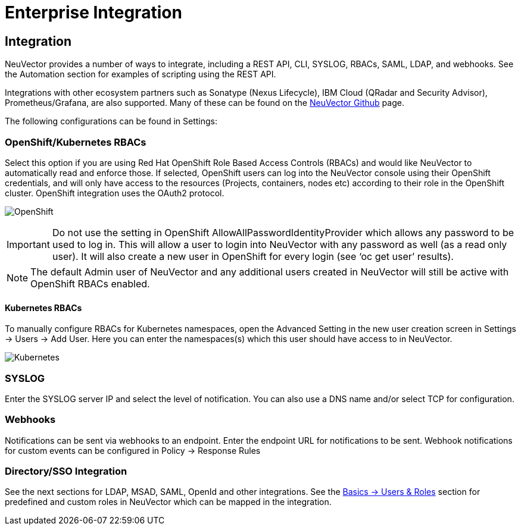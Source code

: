 = Enterprise Integration
:page-opendocs-origin: /08.integration/01.integration/01.integration.md
:page-opendocs-slug:  /integration/integration

== Integration

NeuVector provides a number of ways to integrate, including a REST API, CLI, SYSLOG, RBACs, SAML, LDAP, and webhooks. See the Automation section for examples of scripting using the REST API.

Integrations with other ecosystem partners such as Sonatype (Nexus Lifecycle), IBM Cloud (QRadar and Security Advisor), Prometheus/Grafana, are also supported. Many of these can be found on the https://github.com/neuvector[NeuVector Github] page.

The following configurations can be found in Settings:

=== OpenShift/Kubernetes RBACs

Select this option if you are using Red Hat OpenShift Role Based Access Controls (RBACs) and would like NeuVector to automatically read and enforce those. If selected, OpenShift users can log into the NeuVector console using their OpenShift credentials, and will only have access to the resources (Projects, containers, nodes etc) according to their role in the OpenShift cluster. OpenShift integration uses the OAuth2 protocol.

image:openshift-rbac.png[OpenShift]

[IMPORTANT]
====
Do not use the setting in OpenShift AllowAllPasswordIdentityProvider which allows any password to be used to log in. This will allow a user to login into NeuVector with any password as well (as a read only user). It will also create a new user in OpenShift for every login (see '`oc get user`' results).
====

[NOTE]
====
The default Admin user of NeuVector and any additional users created in NeuVector will still be active with OpenShift RBACs enabled.
====

==== Kubernetes RBACs

To manually configure RBACs for Kubernetes namespaces, open the Advanced Setting in the new user creation screen in Settings -> Users -> Add User. Here you can enter the namespaces(s) which this user should have access to in NeuVector.

image:k8s-rbac.png[Kubernetes]

=== SYSLOG

Enter the SYSLOG server IP and select the level of notification. You can also use a DNS name and/or select TCP for configuration.

=== Webhooks

Notifications can be sent via webhooks to an endpoint. Enter the endpoint URL for notifications to be sent. Webhook notifications for custom events can be configured in Policy -> Response Rules

=== Directory/SSO Integration

See the next sections for LDAP, MSAD, SAML, OpenId and other integrations. See the xref:users.adoc#users[Basics -> Users & Roles] section for predefined and custom roles in NeuVector which can be mapped in the integration.
